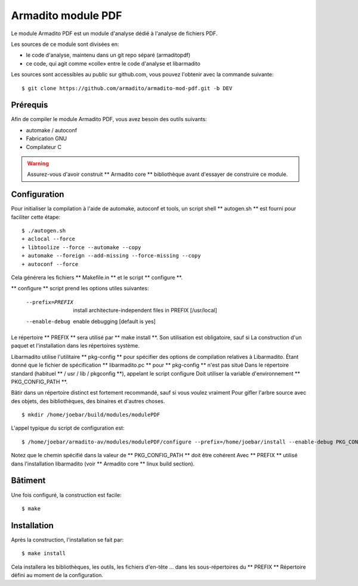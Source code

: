 Armadito module PDF
===================

Le module Armadito PDF est un module d'analyse dédié à l'analyse de fichiers PDF.

Les sources de ce module sont divisées en:

- le code d'analyse, maintenu dans un git repo séparé (armaditopdf)
- ce code, qui agit comme «colle» entre le code d'analyse et libarmadito

Les sources sont accessibles au public sur github.com, vous pouvez l'obtenir avec la commande suivante:

::

   $ git clone https://github.com/armadito/armadito-mod-pdf.git -b DEV


Prérequis
---------

Afin de compiler le module Armadito PDF, vous avez besoin des outils suivants:

- automake / autoconf
- Fabrication GNU
- Compilateur C


.. warning :: Assurez-vous d'avoir construit ** Armadito core ** bibliothèque avant d'essayer de construire ce module.


Configuration
-------------


Pour initialiser la compilation à l'aide de automake, autoconf et tools, un script shell
** autogen.sh ** est fourni pour faciliter cette étape:

::

    $ ./autogen.sh
    + aclocal --force
    + libtoolize --force --automake --copy
    + automake --foreign --add-missing --force-missing --copy
    + autoconf --force

Cela générera les fichiers ** Makefile.in ** et le script ** configure **.

** configure ** script prend les options utiles suivantes:

    --prefix=PREFIX         install architecture-independent files in PREFIX
                            [/usr/local]
    --enable-debug          enable debugging [default is yes]

Le répertoire ** PREFIX ** sera utilisé par ** make install **. Son utilisation est obligatoire, sauf si
La construction d'un paquet et l'installation dans les répertoires système.

Libarmadito utilise l'utilitaire ** pkg-config ** pour spécifier des options de compilation relatives à
Libarmadito. Étant donné que le fichier de spécification ** libarmadito.pc ** pour ** pkg-config ** n'est pas situé
Dans le répertoire standard (habituel ** / usr / lib / pkgconfig **), appelant le script configure
Doit utiliser la variable d'environnement ** PKG_CONFIG_PATH **.

Bâtir dans un répertoire distinct est fortement recommandé, sauf si vous voulez vraiment
Pour gifler l'arbre source avec des objets, des bibliothèques, des binaires et d'autres choses.

::

    $ mkdir /home/joebar/build/modules/modulePDF

L'appel typique du script de configuration est:

::

    $ /home/joebar/armadito-av/modules/modulePDF/configure --prefix=/home/joebar/install --enable-debug PKG_CONFIG_PATH=/home/joebar/install/lib/pkgconfig

Notez que le chemin spécifié dans la valeur de ** PKG_CONFIG_PATH ** doit être cohérent
Avec ** PREFIX ** utilisé dans l'installation libarmadito (voir ** Armadito core ** linux build section).


Bâtiment
--------

Une fois configuré, la construction est facile:

::

    $ make


Installation
------------

Après la construction, l'installation se fait par:

::

    $ make install

Cela installera les bibliothèques, les outils, les fichiers d'en-tête ... dans les sous-répertoires du ** PREFIX **
Répertoire défini au moment de la configuration.
